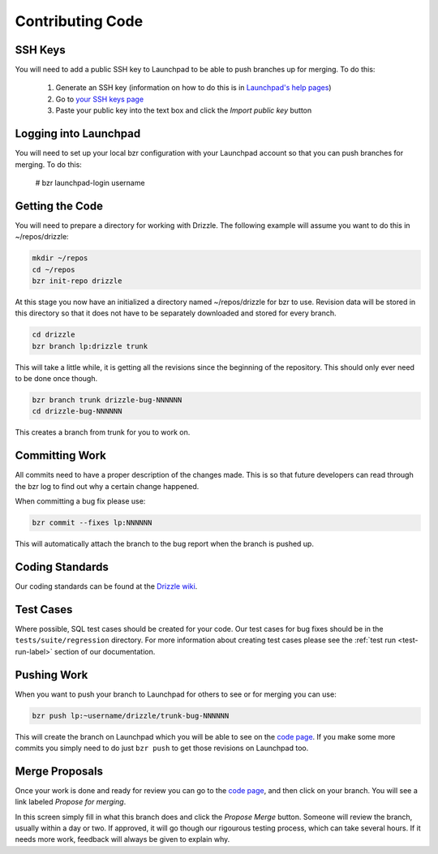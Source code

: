 .. _code-label:

Contributing Code
=================

SSH Keys
--------

You will need to add a public SSH key to Launchpad to be able to push branches
up for merging.  To do this:

 #. Generate an SSH key (information on how to do this is in `Launchpad's help pages <https://help.launchpad.net/YourAccount/CreatingAnSSHKeyPair>`_)
 #. Go to `your SSH keys page <https://launchpad.net/people/+me/+editsshkeys>`_
 #. Paste your public key into the text box and click the *Import public key*
    button

Logging into Launchpad
----------------------

You will need to set up your local bzr configuration with your Launchpad account
so that you can push branches for merging.  To do this:

 # bzr launchpad-login username

Getting the Code
----------------

You will need to prepare a directory for working with Drizzle. The following
example will assume you want to do this in ~/repos/drizzle:

.. code-block:: bash

   mkdir ~/repos
   cd ~/repos
   bzr init-repo drizzle

At this stage you now have an initialized a directory named ~/repos/drizzle
for bzr to use.  Revision data will be stored in this directory so that it
does not have to be separately downloaded and stored for every branch.

.. code-block:: bash

   cd drizzle
   bzr branch lp:drizzle trunk

This will take a little while, it is getting all the revisions since the
beginning of the repository.  This should only ever need to be done once though.

.. code-block:: bash

   bzr branch trunk drizzle-bug-NNNNNN
   cd drizzle-bug-NNNNNN

This creates a branch from trunk for you to work on.

Committing Work
---------------

All commits need to have a proper description of the changes made.  This is so
that future developers can read through the bzr log to find out why a certain
change happened.

When committing a bug fix please use:

.. code-block:: bash

   bzr commit --fixes lp:NNNNNN

This will automatically attach the branch to the bug report when the branch is
pushed up.

Coding Standards
----------------

Our coding standards can be found at the
`Drizzle wiki <http://wiki.drizzle.org/Coding_Standards>`_.

Test Cases
----------

Where possible, SQL test cases should be created for your code.  Our test cases
for bug fixes should be in the ``tests/suite/regression`` directory.  For more
information about creating test cases please see the :ref:`test run <test-run-label>`
section of our documentation.

Pushing Work
------------

When you want to push your branch to Launchpad for others to see or for merging
you can use:

.. code-block:: bash

   bzr push lp:~username/drizzle/trunk-bug-NNNNNN

This will create the branch on Launchpad which you will be able to see on the
`code page <https://code.launchpad.net/drizzle>`_.  If you make some more commits you simply need to do just ``bzr push`` to get those revisions on Launchpad
too.

Merge Proposals
---------------

Once your work is done and ready for review you can go to the
`code page <https://code.launchpad.net/drizzle>`_, and then click on your branch.
You will see a link labeled *Propose for merging*.

In this screen simply fill in what this branch does and click the
*Propose Merge* button.  Someone will review the branch, usually within a day or
two. If approved, it will go though our rigourous testing process, which can
take several hours.  If it needs more work, feedback will always be given to
explain why.
